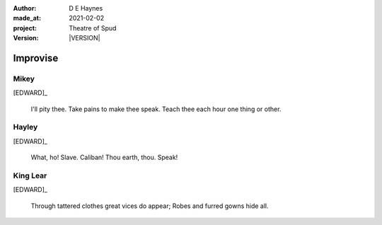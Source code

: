.. |VERSION| property:: tos.story.version

:author:    D E Haynes
:made_at:   2021-02-02
:project:   Theatre of Spud
:version:   |VERSION|

.. entity:: PLAYER
   :types:  tos.mixins.types.Character
   :states: tos.mixins.types.Mode.playing

.. entity:: EDWARD
   :types:  tos.mixins.types.Character
   :states: tos.mixins.types.Proximity.present
            tos.types.Motivation.leader

.. entity:: SPUD
   :types:  tos.mixins.types.Character
   :states: tos.mixins.types.Proximity.present
            tos.types.Motivation.acting

.. entity:: STORY
   :types:  tos.story.Story

.. entity:: SETTINGS
   :types:  turberfield.catchphrase.render.Settings


Improvise
=========

Mikey
-----

.. condition:: STORY.bookmark.drama.messengers[0].messages[0].tags[1] Mikey

[EDWARD]_

    I'll pity thee. Take pains to make thee speak.
    Teach thee each hour one thing or other.


Hayley
------

.. condition:: STORY.bookmark.drama.messengers[0].messages[0].tags[1] Hayley

[EDWARD]_

    What, ho! Slave. Caliban!
    Thou earth, thou. Speak!


King Lear
---------

[EDWARD]_

    Through tattered clothes great vices do appear; Robes and furred gowns hide all.


